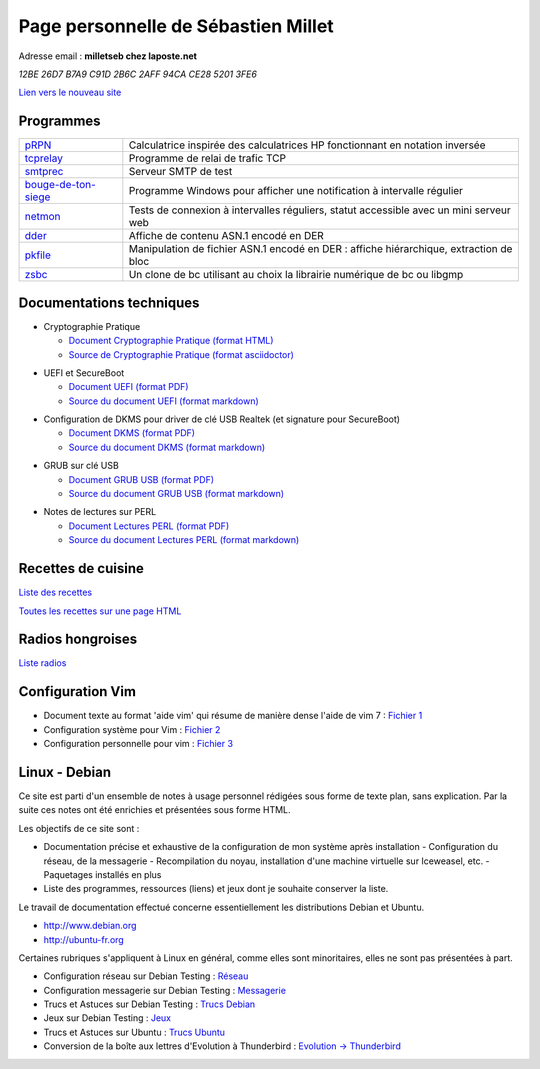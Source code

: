====================================
Page personnelle de Sébastien Millet
====================================

Adresse email : **milletseb chez laposte.net**

*12BE 26D7 B7A9 C91D 2B6C  2AFF 94CA CE28 5201 3FE6*

`Lien vers le nouveau site`_

.. _Lien vers le nouveau site: http://milletseb.free.fr

Programmes
----------

+----------------------+---------------------------------------------------------------------------------------+
|`pRPN`_               |Calculatrice inspirée des calculatrices HP fonctionnant en notation inversée           |
+----------------------+---------------------------------------------------------------------------------------+
|`tcprelay`_           |Programme de relai de trafic TCP                                                       |
+----------------------+---------------------------------------------------------------------------------------+
|`smtprec`_            |Serveur SMTP de test                                                                   |
+----------------------+---------------------------------------------------------------------------------------+
|`bouge-de-ton-siege`_ |Programme Windows pour afficher une notification à intervalle régulier                 |
+----------------------+---------------------------------------------------------------------------------------+
|`netmon`_             |Tests de connexion à intervalles réguliers, statut accessible avec un mini serveur web |
+----------------------+---------------------------------------------------------------------------------------+
|`dder`_               |Affiche de contenu ASN.1 encodé en DER                                                 |
+----------------------+---------------------------------------------------------------------------------------+
|`pkfile`_             |Manipulation de fichier ASN.1 encodé en DER : affiche hiérarchique, extraction de bloc |
+----------------------+---------------------------------------------------------------------------------------+
|`zsbc`_               |Un clone de bc utilisant au choix la librairie numérique de bc ou libgmp               |
+----------------------+---------------------------------------------------------------------------------------+

.. _pRPN: prpn/index.html
.. _tcprelay: tcprelay/index.html
.. _smtprec: smtprec/index.html
.. _bouge-de-ton-siege: bouge-de-ton-siege/index.html
.. _netmon: netmon/index.html
.. _dder: dder/index.html
.. _pkfile: pkfile/index.html
.. _zsbc: zsbc/index.html

Documentations techniques
-------------------------

- Cryptographie Pratique

  - `Document Cryptographie Pratique (format HTML)`_

  - `Source de Cryptographie Pratique (format asciidoctor)`_

.. _Document Cryptographie Pratique (format HTML): crypto/cryptographie-pratique.html
.. _Source de Cryptographie Pratique (format asciidoctor): crypto/source/cryptographie-pratique-1.0.1.tar.gz

- UEFI et SecureBoot

  - `Document UEFI (format PDF)`_

  - `Source du document UEFI (format markdown)`_

.. _Document UEFI (format PDF): secureboot/SecureBoot.pdf
.. _Source du document UEFI (format markdown): secureboot/SecureBoot.md

- Configuration de DKMS pour driver de clé USB Realtek (et signature pour SecureBoot)

  - `Document DKMS (format PDF)`_

  - `Source du document DKMS (format markdown)`_

.. _Document DKMS (format PDF): dkms/dkms.pdf
.. _Source du document DKMS (format markdown): dkms/dkms.md

- GRUB sur clé USB

  - `Document GRUB USB (format PDF)`_

  - `Source du document GRUB USB (format markdown)`_

.. _Document GRUB USB (format PDF): grubsurusb/grub-sur-usb.pdf
.. _Source du document GRUB USB (format markdown): grubsurusb/grub-sur-usb.md

- Notes de lectures sur PERL

  - `Document Lectures PERL (format PDF)`_

  - `Source du document Lectures PERL (format markdown)`_

.. _Document Lectures PERL (format PDF): perlnotes/notes.pdf
.. _Source du document Lectures PERL (format markdown): perlnotes/notes.md

Recettes de cuisine
-------------------

`Liste des recettes`_

`Toutes les recettes sur une page HTML`_

.. _Liste des recettes: recettes/index.html
.. _Toutes les recettes sur une page HTML: recettes/Tout_en_une_page.html

Radios hongroises
-----------------

`Liste radios`_

.. _Liste radios: radios/index.html

Configuration Vim
-----------------

- Document texte au format 'aide vim' qui résume de manière dense l'aide de vim 7 : `Fichier 1`_
- Configuration système pour Vim : `Fichier 2`_
- Configuration personnelle pour vim : `Fichier 3`_

.. _Fichier 1: vim/resume-perso.txt
.. _Fichier 2: vim/vims.tar.gz
.. _Fichier 3: vim/vim.tar.gz

Linux - Debian
--------------

Ce site est parti d'un ensemble de notes à usage personnel rédigées sous forme de texte plan, sans explication.
Par la suite ces notes ont été enrichies et présentées sous forme HTML.

Les objectifs de ce site sont :

- Documentation précise et exhaustive de la configuration de mon système après installation
  - Configuration du réseau, de la messagerie
  - Recompilation du noyau, installation d'une machine virtuelle sur Iceweasel, etc.
  - Paquetages installés en plus
- Liste des programmes, ressources (liens) et jeux dont je souhaite conserver la liste.

Le travail de documentation effectué concerne essentiellement les distributions Debian et Ubuntu.

- http://www.debian.org
- http://ubuntu-fr.org

Certaines rubriques s'appliquent à Linux en général, comme elles sont minoritaires, elles ne sont pas présentées à part.

- Configuration réseau sur Debian Testing : `Réseau`_
- Configuration messagerie sur Debian Testing : `Messagerie`_
- Trucs et Astuces sur Debian Testing : `Trucs Debian`_
- Jeux sur Debian Testing : `Jeux`_
- Trucs et Astuces sur Ubuntu : `Trucs Ubuntu`_
- Conversion de la boîte aux lettres d'Evolution à Thunderbird : `Evolution -> Thunderbird`_

.. _Réseau: howto-network-1.0.html
.. _Messagerie: howto-email-1.2.html
.. _Trucs Debian: howto-miscellaneous-1.0.html
.. _Jeux: howto-games-1.0.html
.. _Trucs Ubuntu: howto-ubuntu-1.0.html
.. _Evolution -> Thunderbird: howto-evol-to-tb-1.0.html

